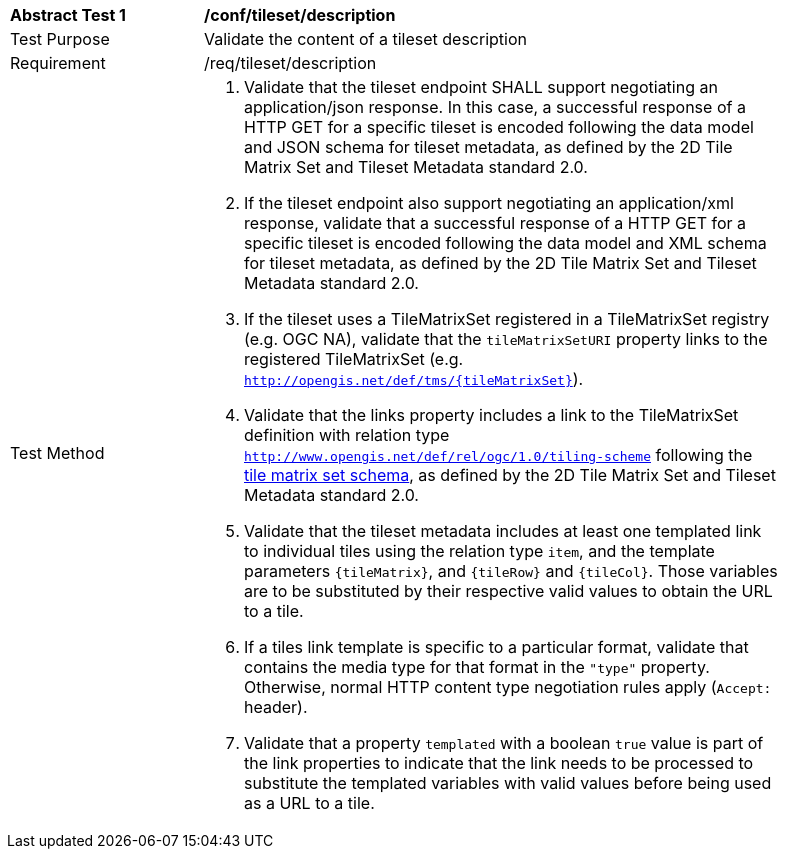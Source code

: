 [[ats_tileset-description.adoc]]
[width="90%",cols="2,6a"]
|===
^|*Abstract Test {counter:ats-id}* |*/conf/tileset/description*
^|Test Purpose |Validate the content of a tileset description
^|Requirement |/req/tileset/description
^|Test Method |1. Validate that the tileset endpoint SHALL support negotiating an application/json response. In this case, a successful response of a HTTP GET for a specific tileset is encoded following the data model and JSON schema for tileset metadata, as defined by the 2D Tile Matrix Set and Tileset Metadata standard 2.0.

2. If the tileset endpoint also support negotiating an application/xml response,  validate that a successful response of a HTTP GET for a specific tileset is encoded following the data model and XML schema for tileset metadata, as defined by the 2D Tile Matrix Set and Tileset Metadata standard 2.0.

3. If the tileset uses a TileMatrixSet registered in a TileMatrixSet registry (e.g. OGC NA), validate that the `tileMatrixSetURI` property links to the registered TileMatrixSet (e.g. `http://opengis.net/def/tms/{tileMatrixSet}`).

4. Validate that the links property includes a link to the TileMatrixSet definition with relation type `http://www.opengis.net/def/rel/ogc/1.0/tiling-scheme` following the
https://github.com/opengeospatial/2D-Tile-Matrix-Set/blob/master/schemas/tms/2.0/json/tileMatrixSet.json[tile matrix set schema], as defined by the 2D Tile Matrix Set and Tileset Metadata standard 2.0.

5. Validate that the tileset metadata includes at least one templated link to individual tiles using the relation type `item`, and the template parameters
`{tileMatrix}`, and `{tileRow}` and `{tileCol}`. Those variables are to be substituted by their respective valid values to obtain the URL to a tile.

6. If a tiles link template is specific to a particular format, validate that contains the media type for that format in the `"type"` property. Otherwise, normal HTTP content type negotiation rules apply (`Accept:` header).

7. Validate that a property `templated` with a boolean `true` value is part of the link properties to indicate that the link needs to be processed to substitute the templated variables with valid values before being used as a URL to a tile.
|===
